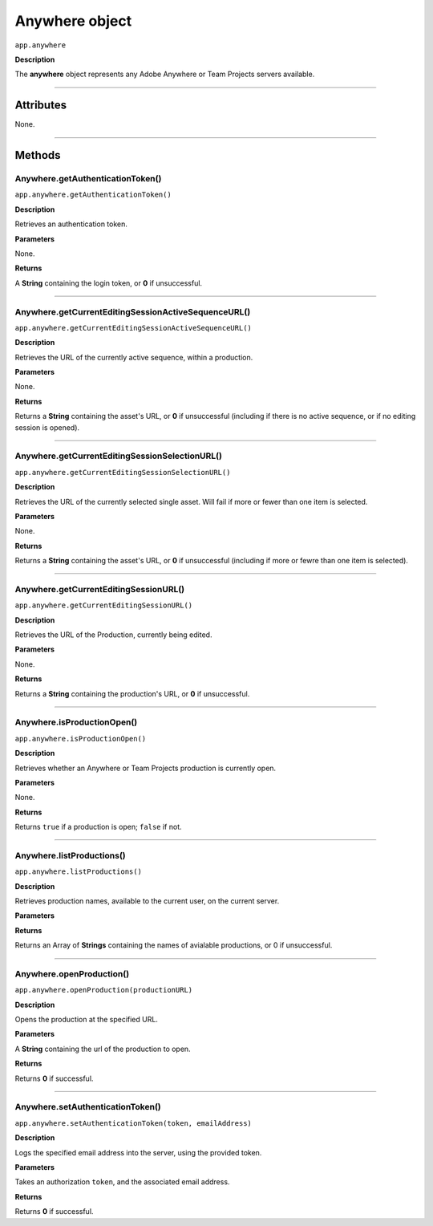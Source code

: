 .. highlight:: javascript

.. _anywhere:

Anywhere object
==========================

``app.anywhere``

**Description**

The **anywhere** object represents any Adobe Anywhere or Team Projects servers available.

----

==========
Attributes
==========

None.

----

=======
Methods
=======

.. _anywhere.getAuthenticationToken:

Anywhere.getAuthenticationToken()
*********************************************

``app.anywhere.getAuthenticationToken()``

**Description**

Retrieves an authentication token.

**Parameters**

None.

**Returns**

A **String** containing the login token, or **0** if unsuccessful.

----

.. _anywhere.getCurrentEditingSessionActiveSequenceURL:

Anywhere.getCurrentEditingSessionActiveSequenceURL()
******************************************************

``app.anywhere.getCurrentEditingSessionActiveSequenceURL()``

**Description**

Retrieves the URL of the currently active sequence, within a production.

**Parameters**

None.

**Returns**

Returns a **String** containing the asset's URL, or **0** if unsuccessful (including if there is no active sequence, or if no editing session is opened).

----

.. _anywhere.getCurrentEditingSessionSelectionURL:

Anywhere.getCurrentEditingSessionSelectionURL()
******************************************************

``app.anywhere.getCurrentEditingSessionSelectionURL()``

**Description**

Retrieves the URL of the currently selected single asset. Will fail if more or fewer than one item is selected.

**Parameters**

None.

**Returns**

Returns a **String** containing the asset's URL, or **0** if unsuccessful (including if more or fewre than one item is selected).

----

.. _anywhere.getCurrentEditingSessionURL:

Anywhere.getCurrentEditingSessionURL()
*********************************************

``app.anywhere.getCurrentEditingSessionURL()``

**Description**

Retrieves the URL of the Production, currently being edited.

**Parameters**

None.

**Returns**

Returns a **String** containing the production's URL, or **0** if unsuccessful.

----

.. _anywhere.isProductionOpen:

Anywhere.isProductionOpen()
*********************************************

``app.anywhere.isProductionOpen()``

**Description**

Retrieves whether an Anywhere or Team Projects production is currently open.

**Parameters**

None.

**Returns**

Returns ``true`` if a production is open; ``false`` if not.

----

.. _anywhere.listProductions:

Anywhere.listProductions()
*********************************************

``app.anywhere.listProductions()``

**Description**

Retrieves production names, available to the current user, on the current server. 

**Parameters**

**Returns**

Returns an Array of **Strings** containing the names of avialable productions, or 0 if unsuccessful.

----

.. _anywhere.openProduction:

Anywhere.openProduction()
*********************************************

``app.anywhere.openProduction(productionURL)``

**Description**

Opens the production at the specified URL.

**Parameters**

A **String** containing the url of the production to open. 

**Returns**

Returns **0** if successful.

----

.. _anywhere.setAuthenticationToken:

Anywhere.setAuthenticationToken()
*********************************************

``app.anywhere.setAuthenticationToken(token, emailAddress)``

**Description**

Logs the specified email address into the server, using the provided token.

**Parameters**

Takes an authorization ``token``, and the associated email address.

**Returns**

Returns **0** if successful.
